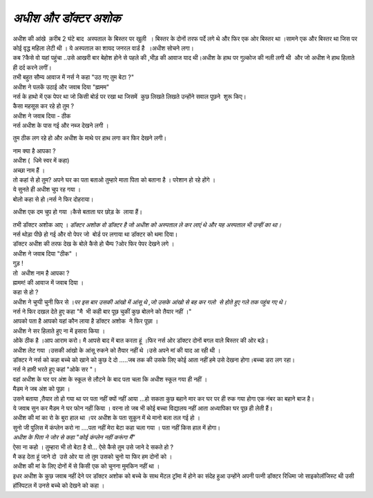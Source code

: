 ===================
*अधीश और डॉक्टर अशोक*
===================



.. image:: 20200531121609.jpg
   :width: 200
   :height: 300
   :align: center
   

| अधीश की आंखे  क़रीब 2 घंटे बाद  अस्पताल के बिस्तर पर खुली  । बिस्तर के दोनों तरफ पर्दे लगे थे और फिर एक ओर बिस्तर था ।सामने एक और बिस्तर था जिस पर कोई वृद्ध महिला लेटी थी । ये अस्पताल का शायद जनरल वार्ड है  ।अधीश सोचने लगा।

| कब ?कैसे वो यहां पहुंचा ..उसे आखरी बार बेहोश होने से पहले की ,भीड़ की आवाज याद थी।अधीश के हाथ पर गुल्कोज की नली लगी थी  और जो अधीश ने हाथ हिलाते ही दर्द करने लगीं।

| तभी बहुत सौम्य आवाज में नर्स ने कहा "उठ गए तुम बेटा ?"

| अधीश ने पलकें उठाई और जवाब दिया "ह्ममम"

| नर्स के हाथो में एक पेपर था जो किसी बोर्ड पर रखा था जिसमें  कुछ लिखते लिखते उन्होंने सवाल पूछने  शुरू किए।

| कैसा महसूस कर रहे हो तुम ?

| अधीश ने जवाब दिया - ठीक 

| नर्स अधीश के पास गई और नब्ज देखने लगी ।
तुम ठीक लग रहे हो और अधीश के माथे पर हाथ लगा कर फिर देखने लगी।

| नाम क्या है आपका ?

| अधीश (  धिमे स्वर में कहा)

| अच्छा नाम हैं ।

| तो कहां से हो तुम? अपने घर का पता बताओ तुम्हारे माता पिता को बताना है । परेशान हो रहे होंगे ।

| ये सुनते ही अधीश चुप रह गया ।

| बोलो कहा से हो।नर्स ने फिर दोहराया।
अधीश एक दम चुप हो गया ।कैसे बताता घर छोड़ के  लाया हैं।

| तभी डॉक्टर अशोक आए । *डॉक्टर अशोक वो डॉक्टर है जो अधीश को अस्पताल ले कर लाएं थे और यह अस्पताल भी उन्हीं का था।*

| नर्स थोड़ा पीछे हो गई और वो पेपर जो  बोर्ड पर लगाया था डॉक्टर को थमा दिया।

| डॉक्टर अधीश की तरफ देख के बोले कैसे हो चैम्प ?ओर फिर पेपर देखने लगे ।

| अधीश ने जवाब दिया "ठीक" ।

| गुड़ !

| तो  अधीश नाम है आपका ?

| ह्ममम! की आवाज में जवाब दिया ।

| कहा से हो ?

| अधीश ने चुप्पी चुनी फिर से ।*पर इस बार उसकी आंखो में आंसू थे ,जो उसके आंखो से बह कर गलो  से होते हुए गले तक पहुंच गए थे।*

| नर्स ने फिर दखल देते हुए कहा "मै  भी कही बार पूछ चुकीं कुछ बोलने को तैयार नहीं ।"

| आपको पता है आपको यहां कौन लाया है डॉक्टर अशोक  ने फिर पूछा ।

| अधीश ने सर हिलाते हुए ना में इसारा किया ।

| ओके ठीक है ।आप आराम करो। मै आपसे बाद में बात करता हूं ।फिर नर्स ओर डॉक्टर दोनों बगल वाले बिस्तर की ओर बड़े।

| अधीश लेट गया ।उसकी आंखो के आंसू रुकने को तैयार नहीं थे ।उसे अपने मां की याद आ रही थी ।

| डॉक्टर ने नर्स को कहा बच्चे को खाने को कुछ दे दो .....जब तक की उसके लिए कोई आता नहीं हमे उसे देखना होगा।बच्चा डरा लग रहा।

| नर्स ने हामी भरते हुए कहां "ओके सर "।

| वहां अधीश के घर पर अंश के स्कूल से लौटने के बाद पता चला कि अधीश स्कूल गया ही नहीं ।

| मैडम ने जब अंश को पूछा ।

| उसने बताया ,तैयार तो हो गया था पर पता नहीं क्यों नहीं आया ...हो सकता कुछ बहाने मार कर घर पर ही रुक गया होगा एक नंबर का बहाने बाज है।

| ये जवाब सुन कर मैडम ने घर फोन नहीं किया । वरना तो जब भी कोई बच्चा विद्यालय नहीं आता अध्यापिका घर पूछ ही लेती हैं।

| अधीश की मां का रो के बुरा हाल था ।पर अधीश के पता सुकून में थे मानो बला तल गई हो ।

| सुनो जी पुलिस में कंप्लेन करो ना ....पता नहीं मेरा बेटा कहा चला गया । पता नहीं किस हाल में होगा। 

| *अधीश के पिता ने जोर से कहा "कोई कंप्लेन नहीं करूंगा मैं"*

| ऐसा ना कहो । तुम्हारा भी तो बेटा है वो... ऐसे कैसे तुम उसे जाने दे सकते हो ?

| मै कह देता हूं जाने दो  उसे ओर या तो तुम उसको चुनो या फिर हम दोनों को ।

| अधीश की मां के लिए दोनों में से किसी एक को चुनना मुमकिन नहीं था । 

| इधर अधीश के कुछ जवाब नहीं देने पर डॉक्टर अशोक को बच्चे के साथ मेंटल ट्रॉमा में होने का संदेह हुआ उन्होंने अपनी पत्नी डॉक्टर रिधिमा जो साइकोलॉजिस्ट थी उसी हॉस्पिटल में उनसे बच्चे को देखने को कहा ।

